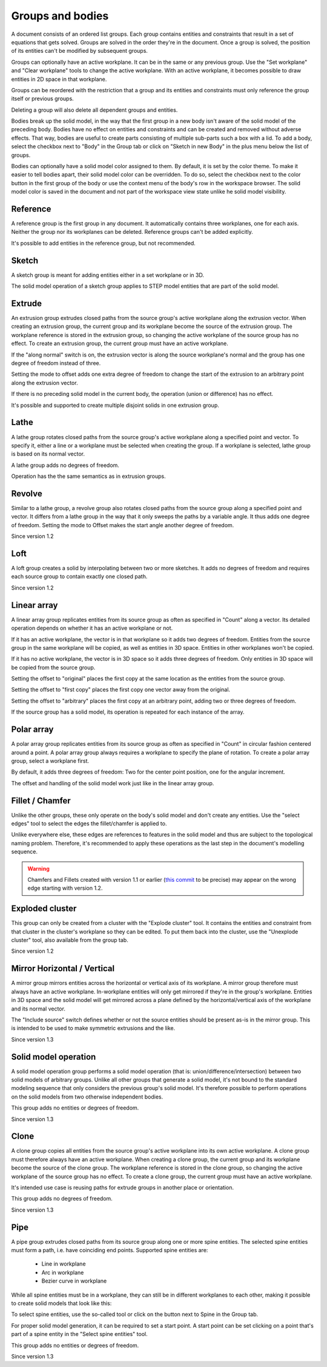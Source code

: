 Groups and bodies
=================

A document consists of an ordered list groups. Each group contains
entities and constraints that result in a set of equations that gets 
solved. Groups are solved in the order they're in the document. Once a 
group is solved, the position of its entities can't be modified by 
subsequent groups.

Groups can optionally have an active workplane. It can be in the same 
or any previous group. Use the "Set workplane" and "Clear workplane" 
tools to change the active workplane. With an active workplane, it 
becomes possible to draw entities in 2D space in that workplane.

Groups can be reordered with the restriction that a group and its 
entities and constraints must only reference the group itself or previous groups.

Deleting a group will also delete all dependent groups and entities.

Bodies break up the solid model, in the way that the first group in a 
new body isn't aware of the solid model of the preceding body. Bodies 
have no effect on entities and constraints and can be created and 
removed without adverse effects. That way, bodies are useful to create 
parts consisting of multiple sub-parts such a box with a lid. To add a 
body, select the checkbox next to "Body" in the Group tab or click on
"Sketch in new Body" in the plus menu below the list of groups.

Bodies can optionally have a solid model color assigned to them. By 
default, it is set by the color theme. To make it easier to tell bodies 
apart, their solid model color can be overridden. To do so, select the 
checkbox next to the color button in the first group of the body or use 
the context menu of the body's row in the workspace browser. The solid 
model color is saved in the document and not part of the workspace view 
state unlike he solid model visibility.

Reference
---------

A reference group is the first group in any document. It automatically contains three 
workplanes, one for each axis. Neither the group nor its workplanes can 
be deleted. Reference groups can't be added explicitly.

It's possible to add entities in the reference group, but not 
recommended.


Sketch
------

A sketch group is meant for adding entities either in a set workplane 
or in 3D. 

The solid model operation of a sketch group applies to STEP model 
entities that are part of the solid model.

Extrude
-------

An extrusion group extrudes closed paths from the source group's active 
workplane along the extrusion vector. When creating an extrusion group, 
the current group and its workplane become the source of the extrusion 
group. The workplane reference is stored in the extrusion group, so 
changing the active workplane of the source group has no effect. To 
create an extrusion group, the current group must have an active 
workplane.

If the "along normal" switch is on, the extrusion vector is along the 
source workplane's normal and the group has one degree of freedom 
instead of three.

Setting the mode to offset adds one extra degree of freedom to change the 
start of the extrusion to an arbitrary point along the extrusion 
vector.

If there is no preceding solid model in the current body, the operation 
(union or difference) has no effect.

It's possible and supported to create multiple disjoint solids in one 
extrusion group.


Lathe
-----

A lathe group rotates closed paths from the source group's active 
workplane along a specified point and vector. To specify it,
either a line or a workplane must be selected when creating the group. 
If a workplane is selected, lathe group is based on its normal vector.

A lathe group adds no degrees of freedom.

Operation has the the same semantics as in extrusion groups.


Revolve
-------

Similar to a lathe group, a revolve group also rotates closed paths 
from the source group along a specified point and vector. It differs 
from a lathe group in the way that it only sweeps the paths by a 
variable angle. It thus adds one degree of freedom. Setting the mode to 
Offset makes the start angle another degree of freedom.

Since version 1.2

Loft
----

A loft group creates a solid by interpolating between two or more 
sketches. It adds no degrees of freedom and requires each source group 
to contain exactly one closed path.

Since version 1.2


Linear array
------------

A linear array group replicates entities from its source group as often 
as specified in "Count" along a vector. Its detailed operation depends 
on whether it has an active workplane or not.

If it has an active workplane, the vector is in that workplane so it adds two degrees of freedom.
Entities from the source group in the same workplane will be copied, as 
well as entities in 3D space. Entities in other workplanes won't be 
copied.

If it has no active workplane, the vector is in 3D space so it adds 
three degrees of freedom. Only entities in 3D space will be copied from 
the source group.

Setting the offset to "original" places the first copy at the same 
location as the entities from the source group.

Setting the offset to "first copy" places the first copy one vector 
away from the original.

Setting the offset to "arbitrary" places the first copy at an arbitrary 
point, adding two or three degrees of freedom.

If the source group has a solid model, its operation is repeated for 
each instance of the array.

Polar array
-----------

A polar array group replicates entities from its source group as often 
as specified in "Count" in circular fashion centered around a point. A 
polar array group always requires a workplane to specify the plane of 
rotation. To create a polar array group, select a workplane first.

By default, it adds three degrees of freedom: Two for the center point 
position, one for the angular increment.

The offset and handling of the solid model work just like in the linear 
array group.


Fillet / Chamfer
----------------

Unlike the other groups, these only operate on the body's solid model 
and don't create any entities. Use the "select edges" tool to select 
the edges the fillet/chamfer is applied to.

Unlike everywhere else, these edges are references to features in the 
solid model and thus are subject to the topological naming problem. 
Therefore, it's recommended to apply these operations as the last step 
in the document's modelling sequence.

.. warning::
  Chamfers and Fillets created with version 1.1 or earlier
  (`this commit <https://github.com/dune3d/dune3d/commit/3b1cb48f9bd2044595d1fa3c71f633ea59bb49f9>`_ to be precise)
  may appear on the wrong edge starting with version 1.2.


Exploded cluster
----------------

This group can only be created from a cluster with the "Explode 
cluster" tool. It contains the entities and constraint from that 
cluster in the cluster's workplane so they can be edited.  To put them 
back into the cluster, use the "Unexplode cluster" tool, also available 
from the group tab.

Since version 1.2

.. _groups-mirror:

Mirror Horizontal / Vertical
----------------------------

A mirror group mirrors entities across the horizontal or vertical axis 
of its workplane. A mirror group therefore must always have an active 
workplane. In-workplane entities will only get mirrored if they're in 
the group's workplane. Entities in 3D space and the solid model will 
get mirrored across a plane defined by the horizontal/vertical axis of 
the workplane and its normal vector.

The "Include source" switch defines whether or not the source entities 
should be present as-is in the mirror group. This is intended to be 
used to make symmetric extrusions and the like.

Since version 1.3

Solid model operation
---------------------

A solid model operation group performs a solid model operation (that is: 
union/difference/intersection) between two solid models of arbitrary 
groups. Unlike all other groups that generate a solid model, it's not 
bound to the standard modeling sequence that only considers the 
previous group's solid model. It's therefore possible to perform 
operations on the solid models from two otherwise independent bodies.

This group adds no entities or degrees of freedom.

Since version 1.3

Clone
-----

A clone group copies all entities from the source group's active 
workplane into its own active workplane. A clone group must therefore 
always have an active workplane. When creating a clone group, 
the current group and its workplane become the source of the clone
group. The workplane reference is stored in the clone group, so 
changing the active workplane of the source group has no effect. To 
create a clone group, the current group must have an active 
workplane.

It's intended use case is reusing paths for extrude groups in another 
place or orientation.

This group adds no degrees of freedom.

Since version 1.3

.. _groups-pipe:

Pipe
----

A pipe group extrudes closed paths from its source group along one or 
more spine entities. The selected spine entities must form a path, i.e. 
have coinciding end points. Supported spine entities are:

 - Line in workplane
 - Arc in workplane
 - Bezier curve in workplane

While all spine entities must be in a workplane, they can still be in 
different workplanes to each other, making it possible to create solid models that 
look like this:

.. image:: images/pipe.png

To select spine entities, use the so-called tool or click on the button 
next to Spine in the Group tab.

For proper solid model generation, it can be required to set a start 
point. A start point can be set clicking on a point that's part of a 
spine entity in the "Select spine entities" tool.

This group adds no entities or degrees of freedom.

Since version 1.3
